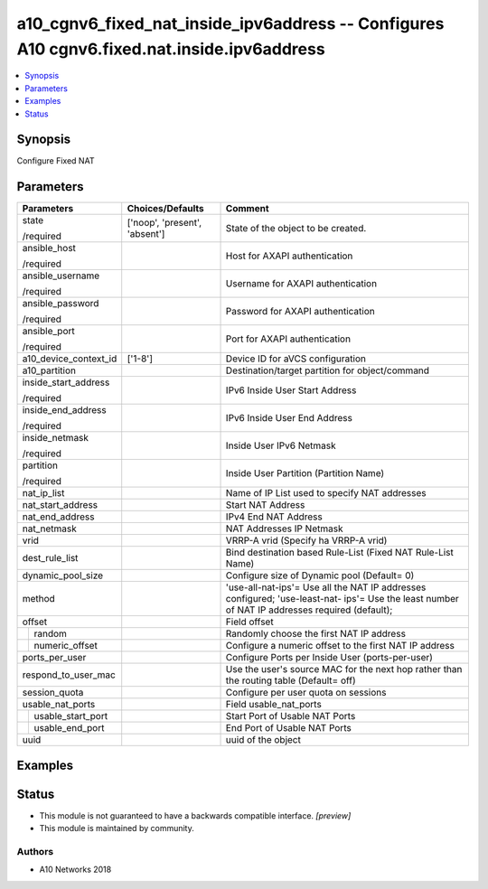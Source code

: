 .. _a10_cgnv6_fixed_nat_inside_ipv6address_module:


a10_cgnv6_fixed_nat_inside_ipv6address -- Configures A10 cgnv6.fixed.nat.inside.ipv6address
===========================================================================================

.. contents::
   :local:
   :depth: 1


Synopsis
--------

Configure Fixed NAT






Parameters
----------

+-----------------------+-------------------------------+------------------------------------------------------------------------------------------------------------------------------------------------+
| Parameters            | Choices/Defaults              | Comment                                                                                                                                        |
|                       |                               |                                                                                                                                                |
|                       |                               |                                                                                                                                                |
+=======================+===============================+================================================================================================================================================+
| state                 | ['noop', 'present', 'absent'] | State of the object to be created.                                                                                                             |
|                       |                               |                                                                                                                                                |
| /required             |                               |                                                                                                                                                |
+-----------------------+-------------------------------+------------------------------------------------------------------------------------------------------------------------------------------------+
| ansible_host          |                               | Host for AXAPI authentication                                                                                                                  |
|                       |                               |                                                                                                                                                |
| /required             |                               |                                                                                                                                                |
+-----------------------+-------------------------------+------------------------------------------------------------------------------------------------------------------------------------------------+
| ansible_username      |                               | Username for AXAPI authentication                                                                                                              |
|                       |                               |                                                                                                                                                |
| /required             |                               |                                                                                                                                                |
+-----------------------+-------------------------------+------------------------------------------------------------------------------------------------------------------------------------------------+
| ansible_password      |                               | Password for AXAPI authentication                                                                                                              |
|                       |                               |                                                                                                                                                |
| /required             |                               |                                                                                                                                                |
+-----------------------+-------------------------------+------------------------------------------------------------------------------------------------------------------------------------------------+
| ansible_port          |                               | Port for AXAPI authentication                                                                                                                  |
|                       |                               |                                                                                                                                                |
| /required             |                               |                                                                                                                                                |
+-----------------------+-------------------------------+------------------------------------------------------------------------------------------------------------------------------------------------+
| a10_device_context_id | ['1-8']                       | Device ID for aVCS configuration                                                                                                               |
|                       |                               |                                                                                                                                                |
|                       |                               |                                                                                                                                                |
+-----------------------+-------------------------------+------------------------------------------------------------------------------------------------------------------------------------------------+
| a10_partition         |                               | Destination/target partition for object/command                                                                                                |
|                       |                               |                                                                                                                                                |
|                       |                               |                                                                                                                                                |
+-----------------------+-------------------------------+------------------------------------------------------------------------------------------------------------------------------------------------+
| inside_start_address  |                               | IPv6 Inside User Start Address                                                                                                                 |
|                       |                               |                                                                                                                                                |
| /required             |                               |                                                                                                                                                |
+-----------------------+-------------------------------+------------------------------------------------------------------------------------------------------------------------------------------------+
| inside_end_address    |                               | IPv6 Inside User End Address                                                                                                                   |
|                       |                               |                                                                                                                                                |
| /required             |                               |                                                                                                                                                |
+-----------------------+-------------------------------+------------------------------------------------------------------------------------------------------------------------------------------------+
| inside_netmask        |                               | Inside User IPv6 Netmask                                                                                                                       |
|                       |                               |                                                                                                                                                |
| /required             |                               |                                                                                                                                                |
+-----------------------+-------------------------------+------------------------------------------------------------------------------------------------------------------------------------------------+
| partition             |                               | Inside User Partition (Partition Name)                                                                                                         |
|                       |                               |                                                                                                                                                |
| /required             |                               |                                                                                                                                                |
+-----------------------+-------------------------------+------------------------------------------------------------------------------------------------------------------------------------------------+
| nat_ip_list           |                               | Name of IP List used to specify NAT addresses                                                                                                  |
|                       |                               |                                                                                                                                                |
|                       |                               |                                                                                                                                                |
+-----------------------+-------------------------------+------------------------------------------------------------------------------------------------------------------------------------------------+
| nat_start_address     |                               | Start NAT Address                                                                                                                              |
|                       |                               |                                                                                                                                                |
|                       |                               |                                                                                                                                                |
+-----------------------+-------------------------------+------------------------------------------------------------------------------------------------------------------------------------------------+
| nat_end_address       |                               | IPv4 End NAT Address                                                                                                                           |
|                       |                               |                                                                                                                                                |
|                       |                               |                                                                                                                                                |
+-----------------------+-------------------------------+------------------------------------------------------------------------------------------------------------------------------------------------+
| nat_netmask           |                               | NAT Addresses IP Netmask                                                                                                                       |
|                       |                               |                                                                                                                                                |
|                       |                               |                                                                                                                                                |
+-----------------------+-------------------------------+------------------------------------------------------------------------------------------------------------------------------------------------+
| vrid                  |                               | VRRP-A vrid (Specify ha VRRP-A vrid)                                                                                                           |
|                       |                               |                                                                                                                                                |
|                       |                               |                                                                                                                                                |
+-----------------------+-------------------------------+------------------------------------------------------------------------------------------------------------------------------------------------+
| dest_rule_list        |                               | Bind destination based Rule-List (Fixed NAT Rule-List Name)                                                                                    |
|                       |                               |                                                                                                                                                |
|                       |                               |                                                                                                                                                |
+-----------------------+-------------------------------+------------------------------------------------------------------------------------------------------------------------------------------------+
| dynamic_pool_size     |                               | Configure size of Dynamic pool (Default= 0)                                                                                                    |
|                       |                               |                                                                                                                                                |
|                       |                               |                                                                                                                                                |
+-----------------------+-------------------------------+------------------------------------------------------------------------------------------------------------------------------------------------+
| method                |                               | 'use-all-nat-ips'= Use all the NAT IP addresses configured; 'use-least-nat- ips'= Use the least number of NAT IP addresses required (default); |
|                       |                               |                                                                                                                                                |
|                       |                               |                                                                                                                                                |
+-----------------------+-------------------------------+------------------------------------------------------------------------------------------------------------------------------------------------+
| offset                |                               | Field offset                                                                                                                                   |
|                       |                               |                                                                                                                                                |
|                       |                               |                                                                                                                                                |
+---+-------------------+-------------------------------+------------------------------------------------------------------------------------------------------------------------------------------------+
|   | random            |                               | Randomly choose the first NAT IP address                                                                                                       |
|   |                   |                               |                                                                                                                                                |
|   |                   |                               |                                                                                                                                                |
+---+-------------------+-------------------------------+------------------------------------------------------------------------------------------------------------------------------------------------+
|   | numeric_offset    |                               | Configure a numeric offset to the first NAT IP address                                                                                         |
|   |                   |                               |                                                                                                                                                |
|   |                   |                               |                                                                                                                                                |
+---+-------------------+-------------------------------+------------------------------------------------------------------------------------------------------------------------------------------------+
| ports_per_user        |                               | Configure Ports per Inside User (ports-per-user)                                                                                               |
|                       |                               |                                                                                                                                                |
|                       |                               |                                                                                                                                                |
+-----------------------+-------------------------------+------------------------------------------------------------------------------------------------------------------------------------------------+
| respond_to_user_mac   |                               | Use the user's source MAC for the next hop rather than the routing table (Default= off)                                                        |
|                       |                               |                                                                                                                                                |
|                       |                               |                                                                                                                                                |
+-----------------------+-------------------------------+------------------------------------------------------------------------------------------------------------------------------------------------+
| session_quota         |                               | Configure per user quota on sessions                                                                                                           |
|                       |                               |                                                                                                                                                |
|                       |                               |                                                                                                                                                |
+-----------------------+-------------------------------+------------------------------------------------------------------------------------------------------------------------------------------------+
| usable_nat_ports      |                               | Field usable_nat_ports                                                                                                                         |
|                       |                               |                                                                                                                                                |
|                       |                               |                                                                                                                                                |
+---+-------------------+-------------------------------+------------------------------------------------------------------------------------------------------------------------------------------------+
|   | usable_start_port |                               | Start Port of Usable NAT Ports                                                                                                                 |
|   |                   |                               |                                                                                                                                                |
|   |                   |                               |                                                                                                                                                |
+---+-------------------+-------------------------------+------------------------------------------------------------------------------------------------------------------------------------------------+
|   | usable_end_port   |                               | End Port of Usable NAT Ports                                                                                                                   |
|   |                   |                               |                                                                                                                                                |
|   |                   |                               |                                                                                                                                                |
+---+-------------------+-------------------------------+------------------------------------------------------------------------------------------------------------------------------------------------+
| uuid                  |                               | uuid of the object                                                                                                                             |
|                       |                               |                                                                                                                                                |
|                       |                               |                                                                                                                                                |
+-----------------------+-------------------------------+------------------------------------------------------------------------------------------------------------------------------------------------+







Examples
--------

.. code-block:: yaml+jinja

    





Status
------




- This module is not guaranteed to have a backwards compatible interface. *[preview]*


- This module is maintained by community.



Authors
~~~~~~~

- A10 Networks 2018

